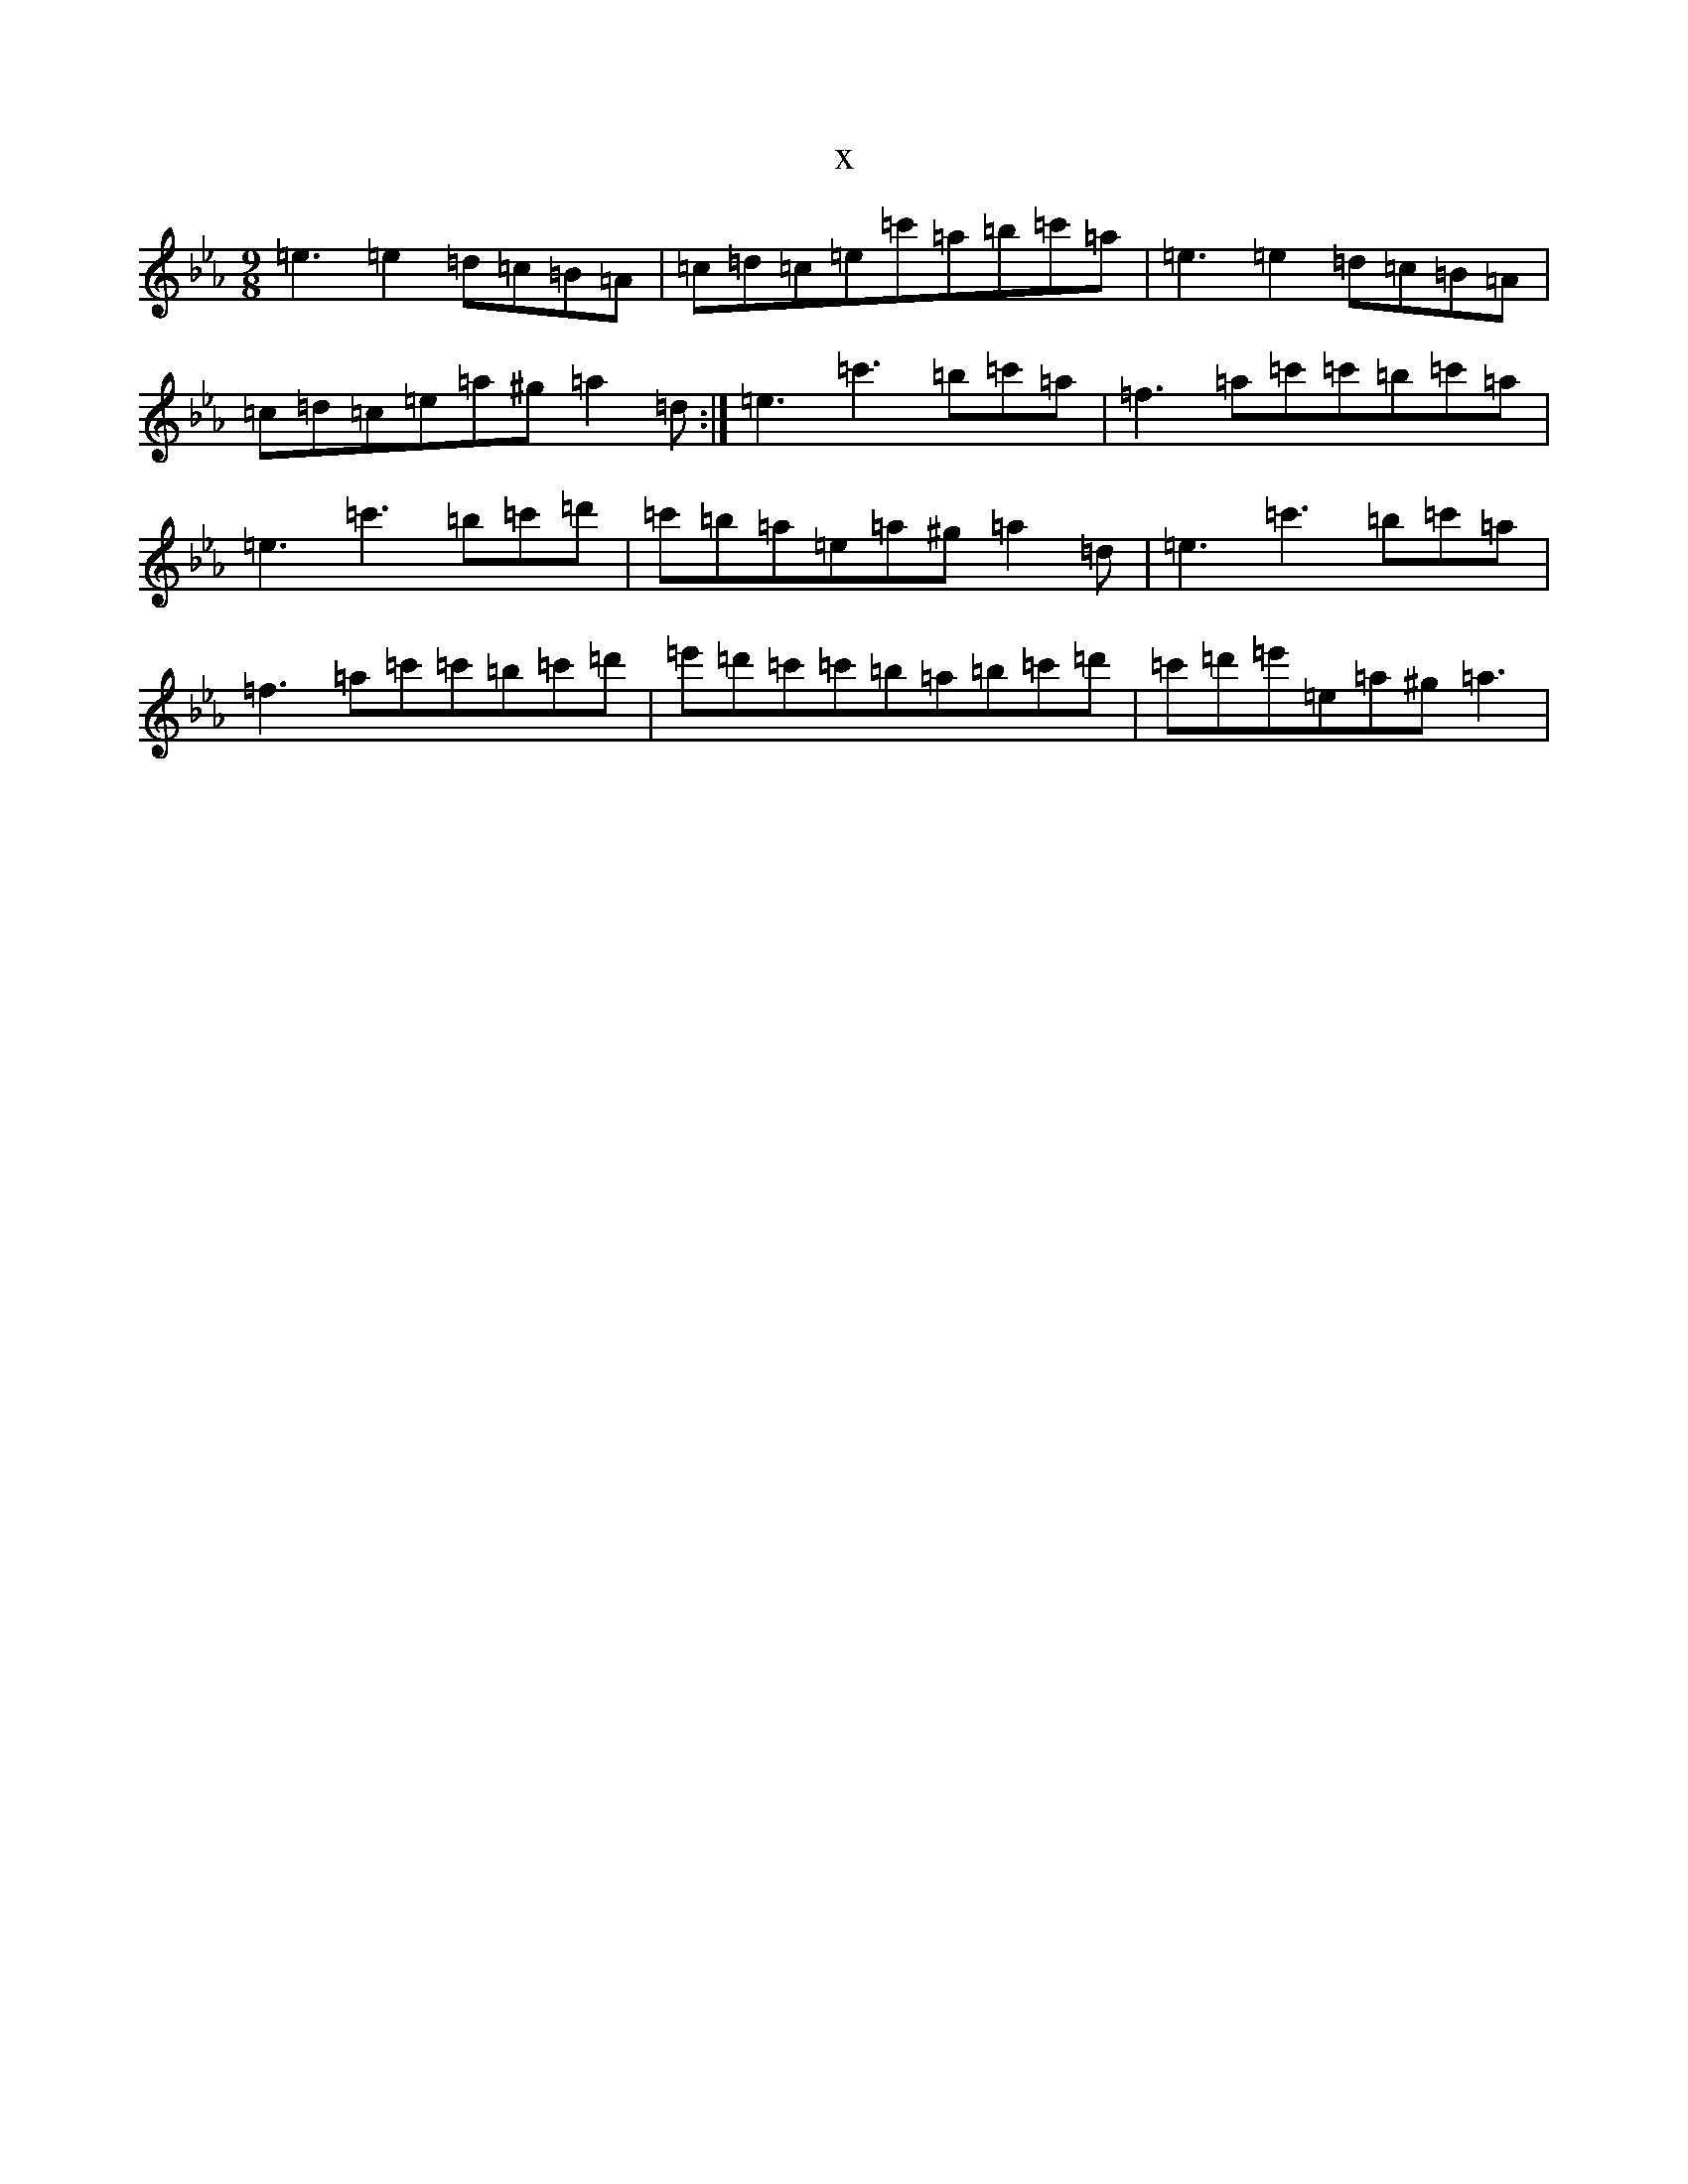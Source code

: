 X:7726
T:x
L:1/8
M:9/8
K: C minor
=e3=e2=d=c=B=A|=c=d=c=e=c'=a=b=c'=a|=e3=e2=d=c=B=A|=c=d=c=e=a^g=a2=d:|=e3=c'3=b=c'=a|=f3=a=c'=c'=b=c'=a|=e3=c'3=b=c'=d'|=c'=b=a=e=a^g=a2=d|=e3=c'3=b=c'=a|=f3=a=c'=c'=b=c'=d'|=e'=d'=c'=c'=b=a=b=c'=d'|=c'=d'=e'=e=a^g=a3|